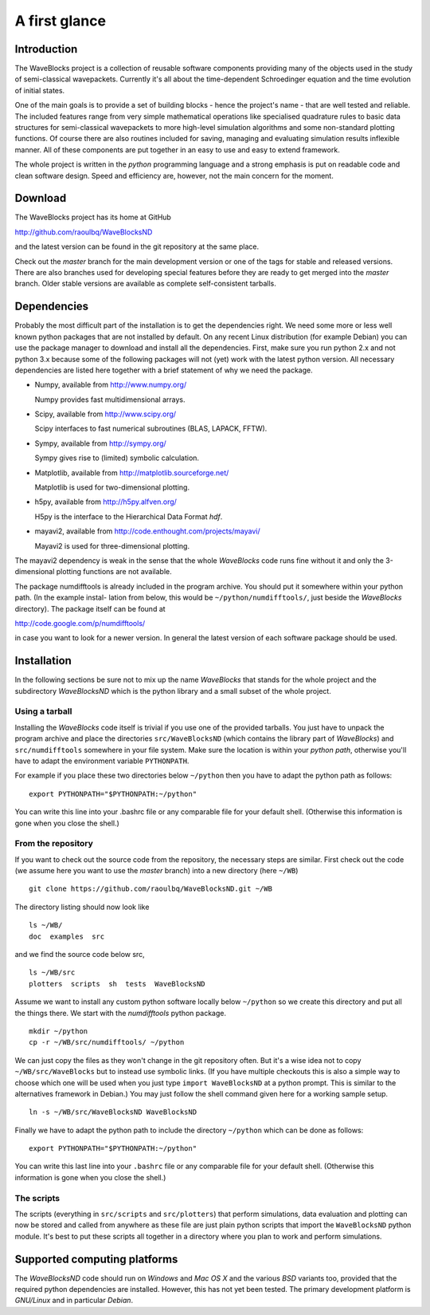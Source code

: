 A first glance
==============

Introduction
------------

The WaveBlocks project is a collection of reusable software components
providing many of the objects used in the study of semi-classical wavepackets.
Currently it's all about the time-dependent Schroedinger equation and the time
evolution of initial states.

One of the main goals is to provide a set of building blocks - hence the project's
name - that are well tested and reliable. The included features range from
very simple mathematical operations like specialised quadrature rules to basic
data structures for semi-classical wavepackets to more high-level simulation
algorithms and some non-standard plotting functions. Of course there are also
routines included for saving, managing and evaluating simulation results inflexible
manner. All of these components are put together in an easy to use and easy to
extend framework.

The whole project is written in the `python` programming language and a strong
emphasis is put on readable code and clean software design. Speed and efficiency
are, however, not the main concern for the moment.


Download
--------

The WaveBlocks project has its home at GitHub

http://github.com/raoulbq/WaveBlocksND

and the latest version can be found in the git
repository at the same place.

Check out the `master` branch for the main development version or one of the
tags for stable and released versions. There are also branches used for developing
special features before they are ready to get merged into the `master` branch.
Older stable versions are available as complete self-consistent tarballs.


Dependencies
------------

Probably the most difficult part of the installation is to get the dependencies
right. We need some more or less well known python packages that are not
installed by default. On any recent Linux distribution (for example Debian)
you can use the package manager to download and install all the dependencies.
First, make sure you run python 2.x and not python 3.x because some of
the following packages will not (yet) work with the latest python version. All
necessary dependencies are listed here together with a brief statement of why
we need the package.

* Numpy, available from http://www.numpy.org/

  Numpy provides fast multidimensional arrays.

* Scipy, available from http://www.scipy.org/

  Scipy interfaces to fast numerical subroutines (BLAS, LAPACK, FFTW).

* Sympy, available from http://sympy.org/

  Sympy gives rise to (limited) symbolic calculation.

* Matplotlib, available from http://matplotlib.sourceforge.net/

  Matplotlib is used for two-dimensional plotting.

* h5py, available from http://h5py.alfven.org/

  H5py is the interface to the Hierarchical Data Format `hdf`.

* mayavi2, available from http://code.enthought.com/projects/mayavi/

  Mayavi2 is used for three-dimensional plotting.

The mayavi2 dependency is weak in the sense that the whole `WaveBlocks` code
runs fine without it and only the 3-dimensional plotting functions are not available.

The package numdifftools is already included in the program archive. You
should put it somewhere within your python path. (In the example instal-
lation from below, this would be ``~/python/numdifftools/``, just beside the
`WaveBlocks` directory). The package itself can be found at

http://code.google.com/p/numdifftools/

in case you want to look for a newer version. In general the latest version of
each software package should be used.


Installation
------------

In the following sections be sure not to mix up the name `WaveBlocks` that
stands for the whole project and the subdirectory `WaveBlocksND` which is the
python library and a small subset of the whole project.

Using a tarball
~~~~~~~~~~~~~~~

Installing the `WaveBlocks` code itself is trivial if you use one of the provided
tarballs. You just have to unpack the program archive and place the directories
``src/WaveBlocksND`` (which contains the library part of `WaveBlocks`) and
``src/numdifftools`` somewhere in your file system. Make sure the location is
within your `python path`, otherwise you'll have to adapt the environment variable
``PYTHONPATH``.

For example if you place these two directories below ``~/python`` then you have
to adapt the python path as follows:

::

    export PYTHONPATH="$PYTHONPATH:~/python"

You can write this line into your .bashrc file or any comparable file for your
default shell. (Otherwise this information is gone when you close the shell.)

From the repository
~~~~~~~~~~~~~~~~~~~

If you want to check out the source code from the repository, the necessary
steps are similar. First check out the code (we assume here you want to use
the `master` branch) into a new directory (here ``~/WB``)

::

    git clone https://github.com/raoulbq/WaveBlocksND.git ~/WB

The directory listing should now look like

::

    ls ~/WB/
    doc  examples  src

and we find the source code below src,

::

    ls ~/WB/src
    plotters  scripts  sh  tests  WaveBlocksND

Assume we want to install any custom python software locally below ``~/python``
so we create this directory and put all the things there. We start with the
`numdifftools` python package.

::

    mkdir ~/python
    cp -r ~/WB/src/numdifftools/ ~/python

We can just copy the files as they won't change in the git repository often. But
it's a wise idea not to copy ``~/WB/src/WaveBlocks`` but to instead use symbolic
links. (If you have multiple checkouts this is also a simple way to choose which
one will be used when you just type ``import WaveBlocksND`` at a python prompt.
This is similar to the alternatives framework in Debian.) You may just follow
the shell command given here for a working sample setup.

::

    ln -s ~/WB/src/WaveBlocksND WaveBlocksND

Finally we have to adapt the python path to include the directory ``~/python``
which can be done as follows:

::

    export PYTHONPATH="$PYTHONPATH:~/python"

You can write this last line into your ``.bashrc`` file or any comparable file
for your default shell. (Otherwise this information is gone when you close the shell.)

The scripts
~~~~~~~~~~~

The scripts (everything in ``src/scripts`` and ``src/plotters``)
that perform simulations, data evaluation and plotting can now be stored and
called from anywhere as these file are just plain python scripts that import the
``WaveBlocksND`` python module. It's best to put these scripts all together in a
directory where you plan to work and perform simulations.


Supported computing platforms
-----------------------------

The `WaveBlocksND` code should run on `Windows` and `Mac OS X` and the various
`BSD` variants too, provided that the required python dependencies are installed.
However, this has not yet been tested. The primary development platform is
`GNU/Linux` and in particular `Debian`.
